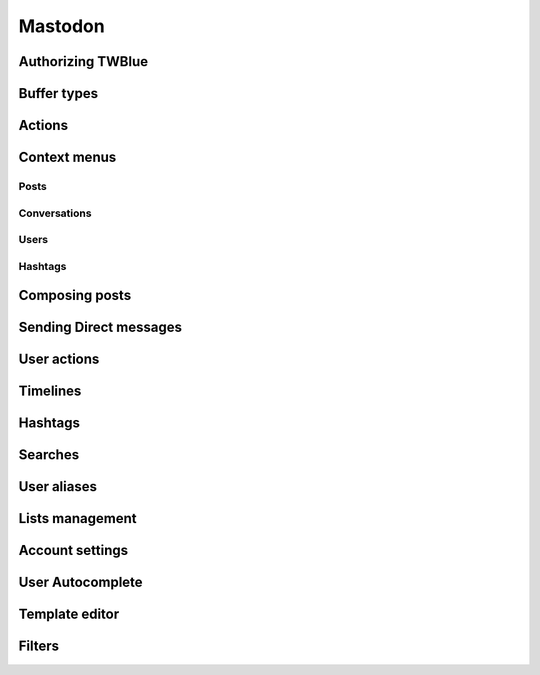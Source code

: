 Mastodon
--------

Authorizing TWBlue
==================

Buffer types
============

Actions
=======

Context menus
==============

Posts
++++++

Conversations
++++++++++++++++

Users
++++++

Hashtags
+++++++++++++++

Composing posts
==============

Sending Direct messages
=======================

User actions
============

Timelines
=========

Hashtags
======

Searches
========

User aliases
==============

Lists management
===================

Account settings
=================

User Autocomplete
==================

Template editor
================

Filters
=======
